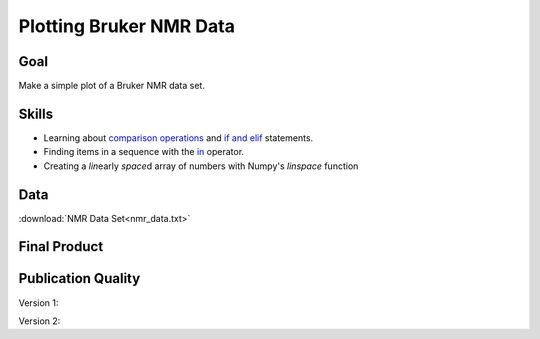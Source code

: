 Plotting Bruker NMR Data
========================

Goal
----

Make a simple plot of a Bruker NMR data set.

Skills
------

* Learning about `comparison operations`_ and `if and elif`_ statements.

* Finding items in a sequence with the `in`_ operator.

* Creating a *lin*\ early *space*\ d array of numbers with Numpy's `linspace`
  function

Data
----

:download:`NMR Data Set<nmr_data.txt>`

Final Product
-------------

.. plot::
     
    import numpy as np
    import matplotlib.pylab as plt

    data_file = open('nmr_data.txt')

    intensity = []

    for line in data_file:
        if 'LEFT' in line:
            sp = line.split()
            left = float(sp[3])
            right = float(sp[-2])

        elif 'SIZE' in line:
            sp = line.split()
            size = int(sp[3])

        elif line[0] == '#': 
            continue

        else: 
            intensity.append( line )

    ppm = np.linspace(left, right, size)
    intensity = np.array(intensity, dtype=float)

    plt.plot(ppm, intensity, '-')
    plt.xlim(8.9, 0.5)
    plt.yticks([])
    plt.tick_params(top='off')

    plt.show()


Publication Quality
-------------------

Version 1:

.. plot:: nmr/nmr_finalv1.py

Version 2:

.. plot:: nmr/nmr_finalv2.py
   
.. _comparison operations: http://docs.python.org/2/library/stdtypes.html#comparisons
.. _if and elif: http://docs.python.org/2/reference/compound_stmts.html#if
.. _linspace: http://docs.scipy.org/doc/numpy/reference/generated/numpy.linspace.html
.. _in: http://docs.python.org/2/tutorial/datastructures.html#more-on-conditions
